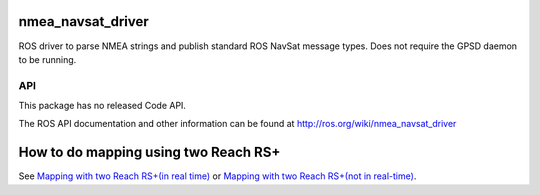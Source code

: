 nmea_navsat_driver
===============

ROS driver to parse NMEA strings and publish standard ROS NavSat message types. Does not require the GPSD daemon to be running.

API
---

This package has no released Code API.

The ROS API documentation and other information can be found at http://ros.org/wiki/nmea_navsat_driver

How to do mapping using two Reach RS+
=====================================
See `Mapping with two Reach RS+(in real time) <https://github.com/norlab-ulaval/nmea_navsat_driver/wiki/Mapping-with-two-Reach-RS--(in-real-time)/>`_ or `Mapping with two Reach RS+(not in real-time) <https://github.com/norlab-ulaval/nmea_navsat_driver/wiki/Mapping-with-two-Reach-RS--(not-in-real-time)/>`_.
